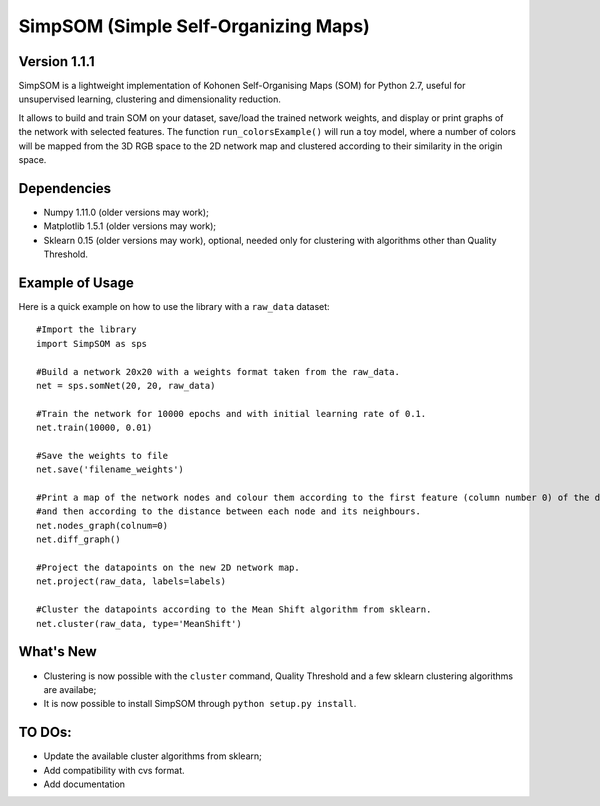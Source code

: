 SimpSOM (Simple Self-Organizing Maps) 
=====================================

Version 1.1.1
-------------

SimpSOM is a lightweight implementation of Kohonen Self-Organising Maps (SOM) for Python 2.7, 
useful for unsupervised learning, clustering and dimensionality reduction.

It allows to build and train SOM on your dataset, save/load the trained network weights, and display or print graphs 
of the network with selected features. 
The function ``run_colorsExample()`` will run a toy model, where a number of colors will be mapped from the 3D
RGB space to the 2D network map and clustered according to their similarity in the origin space.

Dependencies
------------

- Numpy 1.11.0 (older versions may work);
- Matplotlib 1.5.1 (older versions may work);
- Sklearn 0.15 (older versions may work), optional, needed only for clustering with algorithms other than Quality Threshold.

Example of Usage
----------------

Here is a quick example on how to use the library with a ``raw_data`` dataset::

	#Import the library
	import SimpSOM as sps

	#Build a network 20x20 with a weights format taken from the raw_data. 
	net = sps.somNet(20, 20, raw_data)

	#Train the network for 10000 epochs and with initial learning rate of 0.1. 
	net.train(10000, 0.01)

	#Save the weights to file
	net.save('filename_weights')
	
	#Print a map of the network nodes and colour them according to the first feature (column number 0) of the dataset
	#and then according to the distance between each node and its neighbours.
	net.nodes_graph(colnum=0)
	net.diff_graph()
	
	#Project the datapoints on the new 2D network map.
	net.project(raw_data, labels=labels)

	#Cluster the datapoints according to the Mean Shift algorithm from sklearn.
	net.cluster(raw_data, type='MeanShift')
	
What's New
------------------------

- Clustering is now possible with the ``cluster`` command, Quality Threshold and a few sklearn clustering algorithms are availabe;
- It is now possible to install SimpSOM through ``python setup.py install``.
	
TO DOs:
-------

- Update the available cluster algorithms from sklearn;
- Add compatibility with cvs format.
- Add documentation